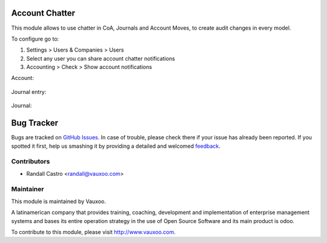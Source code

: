 .. image:: https://img.shields.io/badge/licence-LGPL--3-blue.svg
    :alt: License: LGPL-3

Account Chatter
===============

This module allows to use chatter in CoA, Journals and Account Moves, to
create audit changes in every model.

To configure go to:

1. Settings > Users & Companies > Users

2. Select any user you can share account chatter notifications

3. Accounting > Check > Show account notifications

Account:

    .. image:: ../account_chatter/static/description/chatter_in_account.png
       :alt: Chatter in account
       :width: 400px

Journal entry:

    .. image:: ../account_chatter/static/description/chatter_in_move.png
       :alt: Chatter in journal entry
       :width: 400px

Journal:

    .. image:: ../account_chatter/static/description/chatter_in_journal.png
       :alt: Chatter in journal
       :width: 400px

Bug Tracker
===========

Bugs are tracked on `GitHub Issues
<https://github.com/Vauxoo/addons-vauxoo/issues>`_. In case of trouble, please
check there if your issue has already been reported. If you spotted it first,
help us smashing it by providing a detailed and welcomed `feedback
<https://github.com/vauxoo/
addons-vauxoo/issues/new?body=module:%20
account_chatter%0Aversion:%20
12.0%0A%0A**Steps%20to%20reproduce**%0A-%20...%0A%0A**Current%20behavior**%0A%0A**Expected%20behavior**>`_.

Contributors
------------

* Randall Castro <randall@vauxoo.com>

Maintainer
----------

.. image:: https://www.vauxoo.com/logo.png
   :alt: Vauxoo
   :target: https://vauxoo.com

This module is maintained by Vauxoo.

A latinamerican company that provides training, coaching,
development and implementation of enterprise management
systems and bases its entire operation strategy in the use
of Open Source Software and its main product is odoo.

To contribute to this module, please visit http://www.vauxoo.com.
